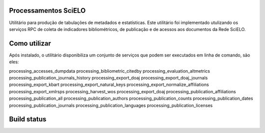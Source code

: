 Processamentos SciELO
=====================

Utilitário para produção de tabulações de metadados e estatísticas. Este
utilitário foi implementado utulizando os serviços RPC de coleta de indicadores
bibliométricos, de publicação e de acessos aos documentos da Rede SciELO.

Como utilizar
=============

Após instalado, o utilitário disponibiliza um conjunto de serviços que podem ser
executados em linha de comando, são eles:

processing_accesses_dumpdata
processing_bibliometric_citedby
processing_evaluation_altmetrics
processing_publication_journals_history
processing_export_doaj
processing_export_doaj_journals
processing_export_kbart
processing_export_natural_keys
processing_export_normalize_affiliations
processing_export_xmlrsps               
processing_harvest_wos                  
processing_export_doaj                 
processing_publication_affiliations     
processing_publication_all              
processing_publication_authors
processing_publication_counts
processing_publication_dates
processing_publication_journals
processing_publication_languages
processing_publication_licenses

Build status
============

.. image:: https://travis-ci.org/scieloorg/processing.svg?branch=master
    :target: https://travis-ci.org/scieloorg/processing
